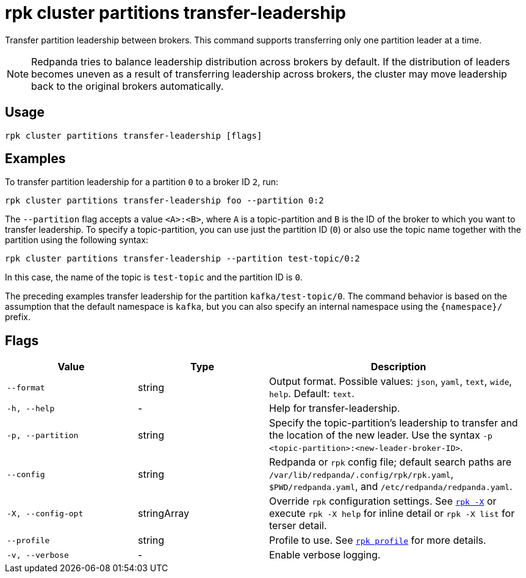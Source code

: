 = rpk cluster partitions transfer-leadership

Transfer partition leadership between brokers. This command supports transferring only one partition leader at a time.

NOTE: Redpanda tries to balance leadership distribution across brokers by default.
If the distribution of leaders becomes uneven as a result of transferring leadership
across brokers, the cluster may move leadership back to the original
brokers automatically.

== Usage

[,bash]
----
rpk cluster partitions transfer-leadership [flags]
----

== Examples

To transfer partition leadership for a partition `0` to a broker ID `2`, run:

```bash
rpk cluster partitions transfer-leadership foo --partition 0:2
```

The `--partition` flag accepts a value `<A>:<B>`, where `A` is a topic-partition and `B` is the ID of the broker to which you want to transfer leadership. To specify a topic-partition, you can use just the partition ID (`0`) or also use the topic name together with the partition using the following syntax:

```bash
rpk cluster partitions transfer-leadership --partition test-topic/0:2
```

In this case, the name of the topic is `test-topic` and the partition ID is `0`.

The preceding examples transfer leadership for the partition `kafka/test-topic/0`. The command behavior is based on the assumption that the default namespace is `kafka`, but you can also specify an internal namespace using the `+{namespace}/+` prefix.

== Flags

[cols="1m,1a,2a"]
|===
|*Value* |*Type* |*Description*

|--format |string |Output format. Possible values: `json`, `yaml`, `text`, `wide`, `help`. Default: `text`.

|-h, --help |- |Help for transfer-leadership.

|-p, --partition |string |Specify the topic-partition's leadership to transfer and the location of the new leader. Use the syntax `-p <topic-partition>:<new-leader-broker-ID>`. 

|--config |string |Redpanda or `rpk` config file; default search paths are `/var/lib/redpanda/.config/rpk/rpk.yaml`, `$PWD/redpanda.yaml`, and `/etc/redpanda/redpanda.yaml`.

|-X, --config-opt |stringArray |Override `rpk` configuration settings. See xref:reference:rpk/rpk-x-options.adoc[`rpk -X`] or execute `rpk -X help` for inline detail or `rpk -X list` for terser detail.

|--profile |string |Profile to use. See xref:reference:rpk/rpk-profile.adoc[`rpk profile`] for more details.

|-v, --verbose |- |Enable verbose logging.
|===